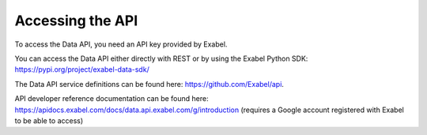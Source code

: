 Accessing the API
=================

To access the Data API, you need an API key provided by Exabel.

You can access the Data API either directly with REST or by using the Exabel
Python SDK: https://pypi.org/project/exabel-data-sdk/

The Data API service definitions can be found here: https://github.com/Exabel/api.

API developer reference documentation can be found here:
https://apidocs.exabel.com/docs/data.api.exabel.com/g/introduction
(requires a Google account registered with Exabel to be able to access)